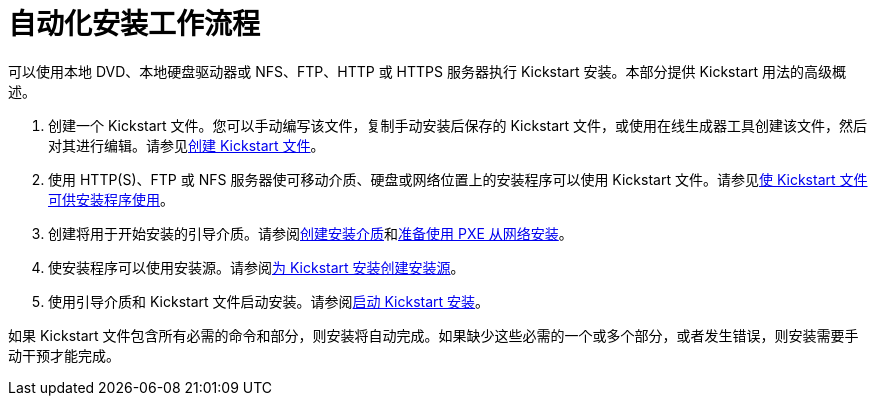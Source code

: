 [id="automated-installation-workflow_{context}"]
= 自动化安装工作流程

// Was: How to perform a Kickstart installation
// PROC but strongly laced with CON elements since this is intended as first introduction and only a general idea how the workflow is

// from https://access.redhat.com/documentation/en-us/red_hat_enterprise_linux/7/html/installation_guide/sect-kickstart-howto

可以使用本地 DVD、本地硬盘驱动器或 NFS、FTP、HTTP 或 HTTPS 服务器执行 Kickstart 安装。本部分提供 Kickstart 用法的高级概述。

 . 创建一个 Kickstart 文件。您可以手动编写该文件，复制手动安装后保存的 Kickstart 文件，或使用在线生成器工具创建该文件，然后对其进行编辑。请参见xref:assembly_creating-kickstart-files.adoc[创建 Kickstart 文件]。

 . 使用 HTTP(S)、FTP 或 NFS 服务器使可移动介质、硬盘或网络位置上的安装程序可以使用 Kickstart 文件。请参见xref:assembly_making-kickstart-files-available-to-the-installation-program.adoc[使 Kickstart 文件可供安装程序使用]。

 . 创建将用于开始安装的引导介质。请参阅xref:standard-install:assembly_preparing-for-your-installation.adoc#making-media_preparing-for-your-installation[创建安装介质]和xref:assembly_preparing-for-a-network-install.adoc[准备使用 PXE 从网络安装]。

 . 使安装程序可以使用安装源。请参阅xref:assembly_creating-installation-sources-for-kickstart-installations.adoc[为 Kickstart 安装创建安装源]。

 . 使用引导介质和 Kickstart 文件启动安装。请参阅xref:assembly_starting-kickstart-installations.adoc[启动 Kickstart 安装]。

如果 Kickstart 文件包含所有必需的命令和部分，则安装将自动完成。如果缺少这些必需的一个或多个部分，或者发生错误，则安装需要手动干预才能完成。
